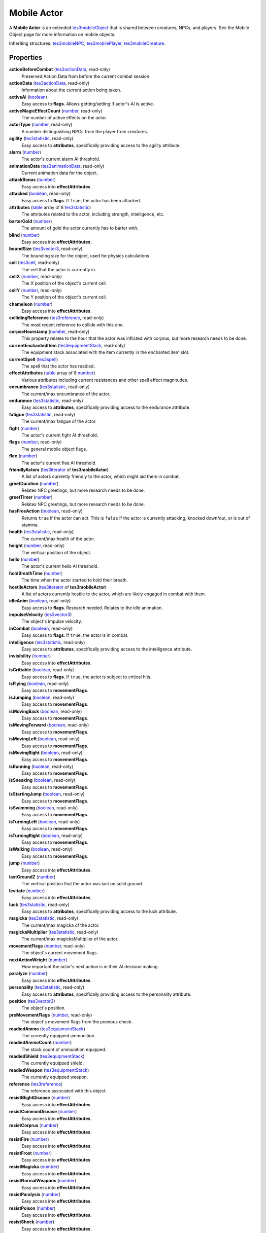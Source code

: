 
Mobile Actor
========================================================

A **Mobile Actor** is an extended `tes3mobileObject`_ that is shared between creatures, NPCs, and players. See the Mobile Object page for more information on mobile objects.

Inheriting structures: `tes3mobileNPC`_, `tes3mobilePlayer`_, `tes3mobileCreature`_.


Properties
--------------------------------------------------------

**actionBeforeCombat** (`tes3actionData`_, read-only)
    Preserved Action Data from before the current combat session.

**actionData** (`tes3actionData`_, read-only)
    Information about the current action being taken.

**activeAI** (`boolean`_)
    Easy access to **flags**. Allows getting/setting if actor's AI is active.

**activeMagicEffectCount** (`number`_, read-only)
    The number of active effects on the actor.

**actorType** (`number`_, read-only)
    A number distinguishing NPCs from the player from creatures.

**agility** (`tes3statistic`_, read-only)
    Easy access to **attributes**, specifically providing access to the agility attribute.

**alarm** (`number`_)
    The actor's current alarm AI threshold.

**animationData** (`tes3animationData`_, read-only)
    Current animation data for the object.

**attackBonus** (`number`_)
    Easy access into **effectAttributes**.

**attacked** (`boolean`_, read-only)
    Easy access to **flags**. If ``true``, the actor has been attacked.

**attributes** (`table`_ array of 8 `tes3statistic`_)
    The attributes related to the actor, including strength, intelligence, etc.

**barterGold** (`number`_)
    The amount of gold the actor currently has to barter with.

**blind** (`number`_)
    Easy access into **effectAttributes**.

**boundSize** (`tes3vector3`_, read-only)
    The bounding size for the object, used for physics calculations.

**cell** (`tes3cell`_, read-only)
    The cell that the actor is currently in.

**cellX** (`number`_, read-only)
    The X position of the object's current cell.

**cellY** (`number`_, read-only)
    The Y position of the object's current cell.

**chameleon** (`number`_)
    Easy access into **effectAttributes**.

**collidingReference** (`tes3reference`_, read-only)
    The most recent reference to collide with this one.

**corpseHourstamp** (`number`_, read-only)
    This property relates to the hour that the actor was inflicted with corprus, but more research needs to be done.

**currentEnchantedItem** (`tes3equipmentStack`_, read-only)
    The equipment stack associated with the item currently in the enchanted item slot.

**currentSpell** (`tes3spell`_)
    The spell that the actor has readied.

**effectAttributes** (`table`_ array of 8 `number`_)
    Various attributes including current resistances and other spell effect magnitudes.

**encumbrance** (`tes3statistic`_, read-only)
    The current/max encumbrance of the actor.

**endurance** (`tes3statistic`_, read-only)
    Easy access to **attributes**, specifically providing access to the endurance attribute.

**fatigue** (`tes3statistic`_, read-only)
    The current/max fatigue of the actor.

**fight** (`number`_)
    The actor's current fight AI threshold.

**flags** (`number`_, read-only)
    The general mobile object flags.

**flee** (`number`_)
    The actor's current flee AI threshold.

**friendlyActors** (`tes3iterator`_ of **tes3mobileActor**)
    A list of actors currently friendly to the actor, which might aid them in combat.

**greetDuration** (`number`_)
    Relates NPC greetings, but more research needs to be done.

**greetTimer** (`number`_)
    Relates NPC greetings, but more research needs to be done.

**hasFreeAction** (`boolean`_, read-only)
    Returns ``true`` if the actor can act. This is ``false`` if the actor is currently attacking, knocked down/out, or is out of stamina.

**health** (`tes3statistic`_, read-only)
    The current/max health of the actor.

**height** (`number`_, read-only)
    The vertical position of the object.

**hello** (`number`_)
    The actor's current hello AI threshold.

**holdBreathTime** (`number`_)
    The time when the actor started to hold their breath.

**hostileActors** (`tes3iterator`_ of **tes3mobileActor**)
    A list of actors currently hostile to the actor, which are likely engaged in combat with them.

**idleAnim** (`boolean`_, read-only)
    Easy access to **flags**. Research needed. Relates to the idle animation.

**impulseVelocity** (`tes3vector3`_)
    The object's impulse velocity.

**inCombat** (`boolean`_, read-only)
    Easy access to **flags**. If ``true``, the actor is in combat.

**intelligence** (`tes3statistic`_, read-only)
    Easy access to **attributes**, specifically providing access to the intelligence attribute.

**invisibility** (`number`_)
    Easy access into **effectAttributes**.

**isCrittable** (`boolean`_, read-only)
    Easy access to **flags**. If ``true``, the actor is subject to critical hits.

**isFlying** (`boolean`_, read-only)
    Easy access to **movementFlags**.

**isJumping** (`boolean`_, read-only)
    Easy access to **movementFlags**.

**isMovingBack** (`boolean`_, read-only)
    Easy access to **movementFlags**.

**isMovingForward** (`boolean`_, read-only)
    Easy access to **movementFlags**.

**isMovingLeft** (`boolean`_, read-only)
    Easy access to **movementFlags**.

**isMovingRight** (`boolean`_, read-only)
    Easy access to **movementFlags**.

**isRunning** (`boolean`_, read-only)
    Easy access to **movementFlags**.

**isSneaking** (`boolean`_, read-only)
    Easy access to **movementFlags**.

**isStartingJump** (`boolean`_, read-only)
    Easy access to **movementFlags**.

**isSwimming** (`boolean`_, read-only)
    Easy access to **movementFlags**.

**isTurningLeft** (`boolean`_, read-only)
    Easy access to **movementFlags**.

**isTurningRight** (`boolean`_, read-only)
    Easy access to **movementFlags**.

**isWalking** (`boolean`_, read-only)
    Easy access to **movementFlags**.

**jump** (`number`_)
    Easy access into **effectAttributes**.

**lastGroundZ** (`number`_)
    The vertical position that the actor was last on solid ground.

**levitate** (`number`_)
    Easy access into **effectAttributes**.

**luck** (`tes3statistic`_, read-only)
    Easy access to **attributes**, specifically providing access to the luck attribute.

**magicka** (`tes3statistic`_, read-only)
    The current/max magicka of the actor.

**magickaMultiplier** (`tes3statistic`_, read-only)
    The current/max magickaMultiplier of the actor.

**movementFlags** (`number`_, read-only)
    The object's current movement flags.

**nextActionWeight** (`number`_)
    How important the actor's next action is in their AI decision making.

**paralyze** (`number`_)
    Easy access into **effectAttributes**.

**personality** (`tes3statistic`_, read-only)
    Easy access to **attributes**, specifically providing access to the personality attribute.

**position** (`tes3vector3`_)
    The object's position.

**preMovementFlags** (`number`_, read-only)
    The object's movement flags from the previous check.

**readiedAmmo** (`tes3equipmentStack`_)
    The currently equipped ammunition.

**readiedAmmoCount** (`number`_)
    The stack count of ammunition equipped.

**readiedShield** (`tes3equipmentStack`_)
    The currently equipped shield.

**readiedWeapon** (`tes3equipmentStack`_)
    The currently equipped weapon.

**reference** (`tes3reference`_)
    The reference associated with this object.

**resistBlightDisease** (`number`_)
    Easy access into **effectAttributes**.

**resistCommonDisease** (`number`_)
    Easy access into **effectAttributes**.

**resistCorprus** (`number`_)
    Easy access into **effectAttributes**.

**resistFire** (`number`_)
    Easy access into **effectAttributes**.

**resistFrost** (`number`_)
    Easy access into **effectAttributes**.

**resistMagicka** (`number`_)
    Easy access into **effectAttributes**.

**resistNormalWeapons** (`number`_)
    Easy access into **effectAttributes**.

**resistParalysis** (`number`_)
    Easy access into **effectAttributes**.

**resistPoison** (`number`_)
    Easy access into **effectAttributes**.

**resistShock** (`number`_)
    Easy access into **effectAttributes**.

**sanctuary** (`number`_)
    Easy access into **effectAttributes**.

**scanInterval** (`number`_, read-only)
    Unresearched. Possibly the rate at which the actor scans for new targets.

**silence** (`number`_)
    Easy access into **effectAttributes**.

**sound** (`number`_)
    Easy access into **effectAttributes**.

**speed** (`tes3statistic`_, read-only)
    Easy access to **attributes**, specifically providing access to the speed attribute.

**spellReadied** (`boolean`_, read-only)
    Easy access to **flags**. If ``true``, actor has a spell prepared.

**strength** (`tes3statistic`_, read-only)
    Easy access to **attributes**, specifically providing access to the strength attribute.

**swiftSwim** (`number`_)
    Easy access into **effectAttributes**.

**torchSlot** (`tes3equipmentStack`_)
    The currently equipped torch.

**underwater** (`boolean`_, read-only)
    Easy access to **flags**. If ``true``, the actor is underwater.

**velocity** (`tes3vector3`_)
    The object's velocity.

**waterBreathing** (`number`_)
    Easy access into **effectAttributes**.

**waterWalking** (`number`_)
    Easy access into **effectAttributes**.

**weaponDrawn** (`boolean`_, read-only)
    Easy access to **flags**. If ``true``, actor has a weapon drawn.

**werewolf** (`boolean`_, read-only)
    Easy access to **flags**. If ``true``, actor is a werewolf.

**width** (`number`_, read-only)
    The width of the actor.

**willpower** (`tes3statistic`_, read-only)
    Easy access to **attributes**, specifically providing access to the willpower attribute.



Functions
--------------------------------------------------------

`applyHealthDamage`_
    Causes damage to the actor, invoking the associated `damage`_ and `damaged`_ events.

`startCombat`_
    Begins combat with a specified actor, triggering the `combatStart`_ and `combatStarted`_ events.

`stopCombat`_
    Ends combat with a specified actor, triggering the `combatStop`_ and `combatStopped`_ events.


.. _`boolean`: ../lua/boolean.html
.. _`number`: ../lua/number.html
.. _`string`: ../lua/string.html
.. _`table`: ../lua/table.html
.. _`userdata`: ../lua/userdata.html

.. _`tes3actionData`: actionData.html
.. _`tes3animationData`: animationData.html
.. _`tes3cell`: cell.html
.. _`tes3equipmentStack`: equipmentStack.html
.. _`tes3iterator`: iterator.html
.. _`tes3mobileCreature`: mobileCreature.html
.. _`tes3mobileNPC`: mobileNPC.html
.. _`tes3mobileObject`: mobileObject.html
.. _`tes3mobilePlayer`: mobilePlayer.html
.. _`tes3reference`: reference.html
.. _`tes3spell`: spell.html
.. _`tes3statistic`: statistic.html
.. _`tes3vector3`: vector3.html

.. _`damage`: ../event/damage.html
.. _`damaged`: ../event/damaged.html
.. _`combatStart`: ../event/combatStart.html
.. _`combatStarted`: ../event/combatStarted.html
.. _`combatStop`: ../event/combatStop.html
.. _`combatStopped`: ../event/combatStopped.html

.. _`applyHealthDamage`: mobileActor/applyHealthDamage.html
.. _`startCombat`: mobileActor/startCombat.html
.. _`stopCombat`: mobileActor/stopCombat.html
